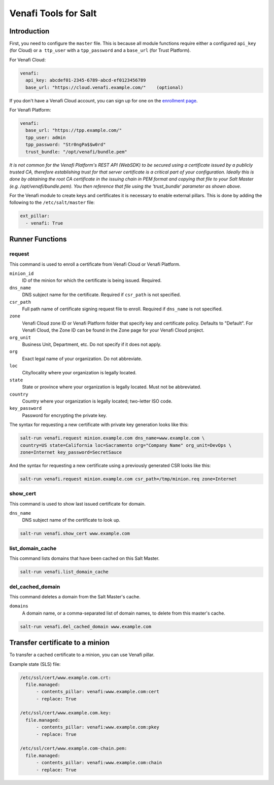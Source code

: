 =====================
Venafi Tools for Salt
=====================

Introduction
~~~~~~~~~~~~

First, you need to configure the ``master`` file. This is because
all module functions require either a configured ``api_key`` (for Cloud) or
``a ttp_user`` with a ``tpp_password`` and a ``base_url`` (for Trust Platform).

For Venafi Cloud:

.. code-block:: yaml

    venafi:
      api_key: abcdef01-2345-6789-abcd-ef0123456789
      base_url: "https://cloud.venafi.example.com/"    (optional)

If you don't have a Venafi Cloud account, you can sign up for one on the `enrollment page`_.

.. _enrollment page: https://www.venafi.com/platform/cloud/devops

For Venafi Platform:

.. code-block:: yaml

    venafi:
      base_url: "https://tpp.example.com/"
      tpp_user: admin
      tpp_password: "Str0ngPa$$w0rd"
      trust_bundle: "/opt/venafi/bundle.pem"

*It is not common for the Venafi Platform's REST API (WebSDK) to be secured using a certificate issued by a publicly trusted CA, therefore establishing trust for that server certificate is a critical part of your configuration. Ideally this is done by obtaining the root CA certificate in the issuing chain in PEM format and copying that file to your Salt Master (e.g. /opt/venafi/bundle.pem). You then reference that file using the 'trust_bundle' parameter as shown above.*

For the Venafi module to create keys and certificates it is necessary to enable external pillars. This is done by adding the following to the ``/etc/salt/master`` file:

.. code-block:: yaml

    ext_pillar:
      - venafi: True


Runner Functions
~~~~~~~~~~~~~~~~

request
-------
This command is used to enroll a certificate from Venafi Cloud or Venafi Platform.

``minion_id``
    ID of the minion for which the certificate is being issued. Required.

``dns_name``
    DNS subject name for the certificate. Required if ``csr_path`` is not specified.

``csr_path``
    Full path name of certificate signing request file to enroll. Required if ``dns_name`` is not specified.

``zone``
    Venafi Cloud zone ID or Venafi Platform folder that specify key and certificate policy. Defaults to "Default". For Venafi Cloud, the Zone ID can be found in the Zone page for your Venafi Cloud project.

``org_unit``
    Business Unit, Department, etc. Do not specify if it does not apply.

``org``
    Exact legal name of your organization. Do not abbreviate.

``loc``
    City/locality where your organization is legally located.

``state``
    State or province where your organization is legally located. Must not be abbreviated.

``country``
    Country where your organization is legally located; two-letter ISO code.

``key_password``
    Password for encrypting the private key.

The syntax for requesting a new certificate with private key generation looks like this:

.. code-block:: bash

    salt-run venafi.request minion.example.com dns_name=www.example.com \
    country=US state=California loc=Sacramento org="Company Name" org_unit=DevOps \
    zone=Internet key_password=SecretSauce

And the syntax for requesting a new certificate using a previously generated CSR looks like this:

.. code-block:: bash

    salt-run venafi.request minion.example.com csr_path=/tmp/minion.req zone=Internet


show_cert
---------
This command is used to show last issued certificate for domain.

``dns_name``
    DNS subject name of the certificate to look up.

.. code-block:: bash

  salt-run venafi.show_cert www.example.com


list_domain_cache
-----------------
This command lists domains that have been cached on this Salt Master.

.. code-block:: bash

  salt-run venafi.list_domain_cache


del_cached_domain
-----------------
This command deletes a domain from the Salt Master's cache.

``domains``
    A domain name, or a comma-separated list of domain names, to delete from this master's cache.

.. code-block:: bash

  salt-run venafi.del_cached_domain www.example.com


Transfer certificate to a minion
~~~~~~~~~~~~~~~~~~~~~~~~~~~~~~~~

To transfer a cached certificate to a minion, you can use Venafi pillar.

Example state (SLS) file:

.. code-block:: yaml

    /etc/ssl/cert/www.example.com.crt:
      file.managed:
          - contents_pillar: venafi:www.example.com:cert
          - replace: True

    /etc/ssl/cert/www.example.com.key:
      file.managed:
          - contents_pillar: venafi:www.example.com:pkey
          - replace: True

    /etc/ssl/cert/www.example.com-chain.pem:
      file.managed:
          - contents_pillar: venafi:www.example.com:chain
          - replace: True

